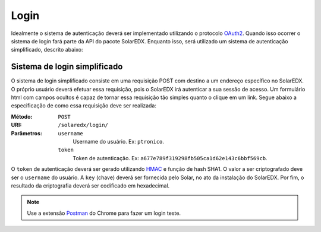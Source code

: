 .. _login:

Login
=====

Idealmente o sistema de autenticação deverá ser implementado utilizando o 
protocolo `OAuth2 <http://oauth.net/2/>`_. Quando isso ocorrer o sistema de 
login fará parte da API do pacote SolarEDX. Enquanto isso, será utilizado 
um sistema de autenticação simplificado, descrito abaixo:

Sistema de login simplificado
-----------------------------

O sistema de login simplificado consiste em uma requisição POST com destino
a um endereço específico no SolarEDX. O próprio usuário deverá efetuar essa 
requisição, pois o SolarEDX irá autenticar a sua sessão de acesso. Um 
formulário html com campos ocultos é capaz de tornar essa requisição tão
simples quanto o clique em um link. Segue abaixo a especificação de como
essa requisição deve ser realizada:

.. Essa requisição deverá ser enviada para o endereço ``/solaredx/login/``. 
.. Deverão ser enviados dois parâmetros, sendo eles o ``username`` do usuário 
.. e o ``token`` de autenticação.

:Método:
    ``POST``

:URI:
    ``/solaredx/login/``

:Parâmetros:

    ``username``
        Username do usuário. Ex: ``ptronico``.

    ``token``
        Token de autenticação. Ex: ``a677e789f319298fb505ca1d62e143c6bbf569cb``.

O ``token`` de autenticação deverá ser gerado utilizando `HMAC 
<http://en.wikipedia.org/wiki/Hash-based_message_authentication_code>`_ 
e função de hash SHA1. O valor a ser criptografado deve ser o ``username`` 
do usuário. A ``key`` (chave) deverá ser fornecida pelo Solar, no ato da
instalação do SolarEDX. Por fim, o resultado da criptografia deverá ser 
codificado em hexadecimal.

.. note::

    Use a extensão `Postman <https://chrome.google.com/webstore/detail/postman-rest-client/fdmmgilgnpjigdojojpjoooidkmcomcm?hl=en>`_ do Chrome para fazer um 
    login teste.